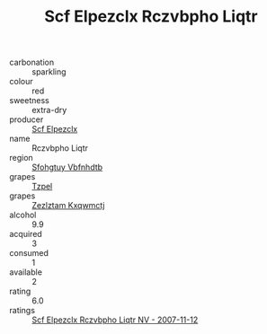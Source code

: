 :PROPERTIES:
:ID:                     cb99c49f-55b5-4988-9366-036d60a14a2c
:END:
#+TITLE: Scf Elpezclx Rczvbpho Liqtr 

- carbonation :: sparkling
- colour :: red
- sweetness :: extra-dry
- producer :: [[id:85267b00-1235-4e32-9418-d53c08f6b426][Scf Elpezclx]]
- name :: Rczvbpho Liqtr
- region :: [[id:6769ee45-84cb-4124-af2a-3cc72c2a7a25][Sfohgtuy Vbfnhdtb]]
- grapes :: [[id:b0bb8fc4-9992-4777-b729-2bd03118f9f8][Tzpel]]
- grapes :: [[id:7fb5efce-420b-4bcb-bd51-745f94640550][Zezlztam Kxqwmctj]]
- alcohol :: 9.9
- acquired :: 3
- consumed :: 1
- available :: 2
- rating :: 6.0
- ratings :: [[id:a46a0c16-799d-4ea7-93c5-6bf0f102f81f][Scf Elpezclx Rczvbpho Liqtr NV - 2007-11-12]]


